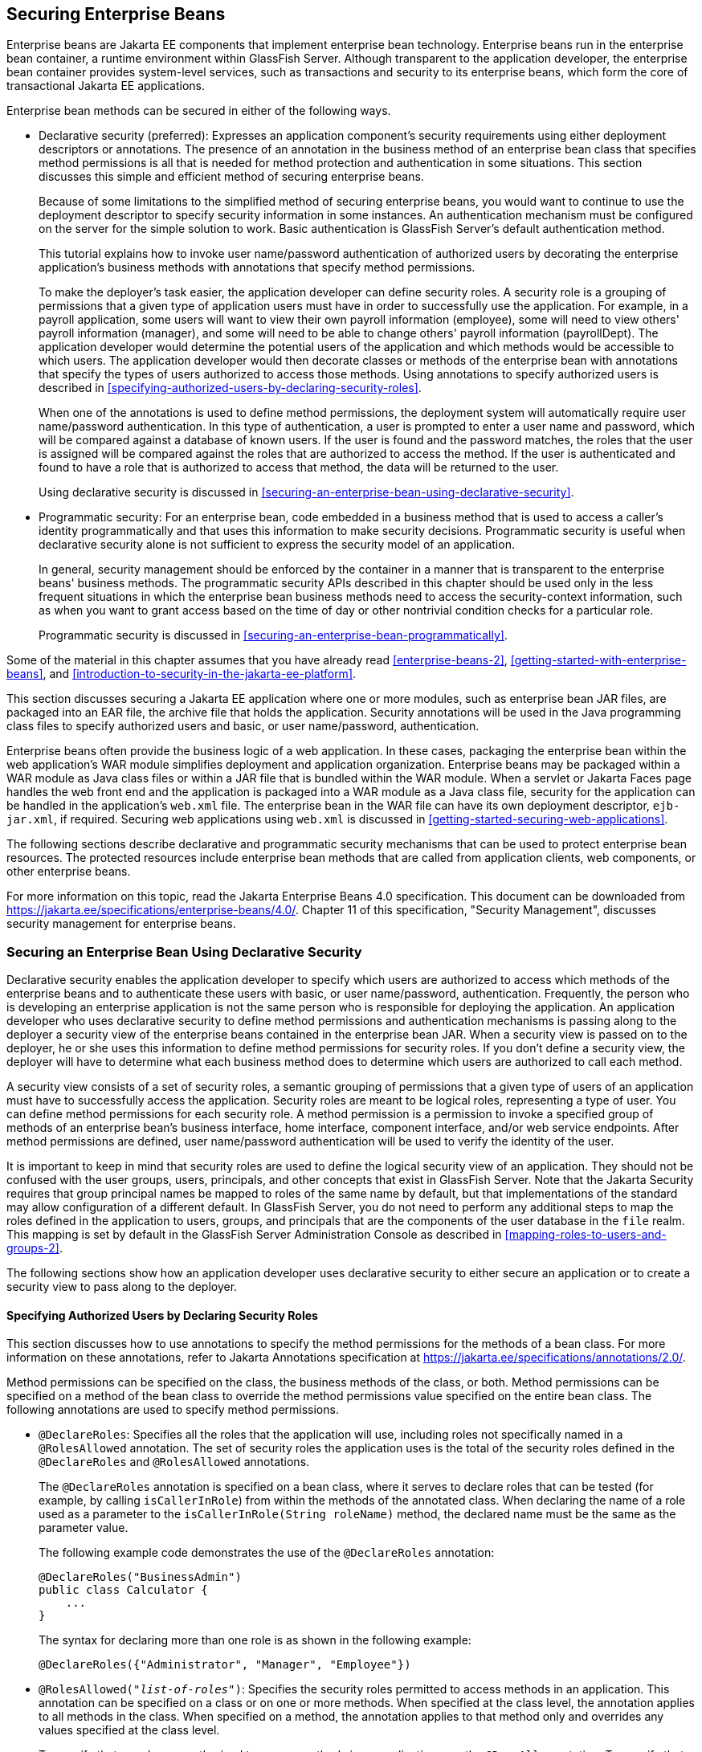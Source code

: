 == Securing Enterprise Beans

Enterprise beans are Jakarta EE components that implement enterprise bean technology.
Enterprise beans run in the enterprise bean container, a runtime environment within GlassFish Server.
Although transparent to the application developer, the enterprise bean container provides system-level services, such as transactions and security to its enterprise beans, which form the core of transactional Jakarta EE applications.

Enterprise bean methods can be secured in either of the following ways.

* Declarative security (preferred): Expresses an application component's security requirements using either deployment descriptors or annotations.
The presence of an annotation in the business method of an enterprise bean class that specifies method permissions is all that is needed for method protection and authentication in some situations.
This section discusses this simple and efficient method of securing enterprise beans.
+
Because of some limitations to the simplified method of securing enterprise beans, you would want to continue to use the deployment descriptor to specify security information in some instances.
An authentication mechanism must be configured on the server for the simple solution to work.
Basic authentication is GlassFish Server's default authentication method.
+
This tutorial explains how to invoke user name/password authentication of authorized users by decorating the enterprise application's business methods with annotations that specify method permissions.
+
To make the deployer's task easier, the application developer can define security roles.
A security role is a grouping of permissions that a given type of application users must have in order to successfully use the application.
For example, in a payroll application, some users will want to view their own payroll information (employee), some will need to view others' payroll information (manager), and some will need to be able to change others' payroll information (payrollDept).
The application developer would determine the potential users of the application and which methods would be accessible to which users.
The application developer would then decorate classes or methods of the enterprise bean with annotations that specify the types of users authorized to access those methods.
Using annotations to specify authorized users is described in <<specifying-authorized-users-by-declaring-security-roles>>.
+
When one of the annotations is used to define method permissions, the deployment system will automatically require user name/password authentication.
In this type of authentication, a user is prompted to enter a user name and password, which will be compared against a database of known users.
If the user is found and the password matches, the roles that the user is assigned will be compared against the roles that are authorized to access the method.
If the user is authenticated and found to have a role that is authorized to access that method, the data will be returned to the user.
+
Using declarative security is discussed in <<securing-an-enterprise-bean-using-declarative-security>>.

* Programmatic security: For an enterprise bean, code embedded in a business method that is used to access a caller's identity programmatically and that uses this information to make security decisions.
Programmatic security is useful when declarative security alone is not sufficient to express the security model of an application.
+
In general, security management should be enforced by the container in a manner that is transparent to the enterprise beans' business methods.
The programmatic security APIs described in this chapter should be used only in the less frequent situations in which the enterprise bean business methods need to access the security-context information, such as when you want to grant access based on the time of day or other nontrivial condition checks for a particular role.
+
Programmatic security is discussed in <<securing-an-enterprise-bean-programmatically>>.

Some of the material in this chapter assumes that you have already read xref:enterprise-beans-2[xrefstyle=full], xref:getting-started-with-enterprise-beans[xrefstyle=full], and xref:introduction-to-security-in-the-jakarta-ee-platform[xrefstyle=full].

This section discusses securing a Jakarta EE application where one or more modules, such as enterprise bean JAR files, are packaged into an EAR file, the archive file that holds the application.
Security annotations will be used in the Java programming class files to specify authorized users and basic, or user name/password, authentication.

Enterprise beans often provide the business logic of a web application.
In these cases, packaging the enterprise bean within the web application's WAR module simplifies deployment and application organization.
Enterprise beans may be packaged within a WAR module as Java class files or within a JAR file that is bundled within the WAR module.
When a servlet or Jakarta Faces page handles the web front end and the application is packaged into a WAR module as a Java class file, security for the application can be handled in the application's `web.xml` file.
The enterprise bean in the WAR file can have its own deployment descriptor, `ejb-jar.xml`, if required.
Securing web applications using `web.xml` is discussed in xref:getting-started-securing-web-applications[xrefsyle=full].

The following sections describe declarative and programmatic security mechanisms that can be used to protect enterprise bean resources.
The protected resources include enterprise bean methods that are called from application clients, web components, or other enterprise beans.

For more information on this topic, read the Jakarta Enterprise Beans 4.0 specification.
This document can be downloaded from https://jakarta.ee/specifications/enterprise-beans/4.0/[^].
Chapter 11 of this specification, "Security Management", discusses security management for enterprise beans.

=== Securing an Enterprise Bean Using Declarative Security

Declarative security enables the application developer to specify which users are authorized to access which methods of the enterprise beans and to authenticate these users with basic, or user name/password, authentication.
Frequently, the person who is developing an enterprise application is not the same person who is responsible for deploying the application.
An application developer who uses declarative security to define method permissions and authentication mechanisms is passing along to the deployer a security view of the enterprise beans contained in the enterprise bean JAR.
When a security view is passed on to the deployer, he or she uses this information to define method permissions for security roles.
If you don't define a security view, the deployer will have to determine what each business method does to determine which users are authorized to call each method.

A security view consists of a set of security roles, a semantic grouping of permissions that a given type of users of an application must have to successfully access the application.
Security roles are meant to be logical roles, representing a type of user.
You can define method permissions for each security role.
A method permission is a permission to invoke a specified group of methods of an enterprise bean's business interface, home interface, component interface, and/or web service endpoints.
After method permissions are defined, user name/password authentication will be used to verify the identity of the user.

It is important to keep in mind that security roles are used to define the logical security view of an application.
They should not be confused with the user groups, users, principals, and other concepts that exist in GlassFish Server.
Note that the Jakarta Security requires that group principal names be mapped to roles of the same name by default, but that implementations of the standard may allow configuration of a different default.
In GlassFish Server, you do not need to perform any additional steps to map the roles defined in the application to users, groups, and principals that are the components of the user database in the `file` realm.
This mapping is set by default in the GlassFish Server Administration Console as described in <<mapping-roles-to-users-and-groups-2>>.

The following sections show how an application developer uses declarative security to either secure an application or to create a security view to pass along to the deployer.

==== Specifying Authorized Users by Declaring Security Roles

This section discusses how to use annotations to specify the method permissions for the methods of a bean class.
For more information on these annotations, refer to Jakarta Annotations specification at https://jakarta.ee/specifications/annotations/2.0/[^].

Method permissions can be specified on the class, the business methods of the class, or both.
Method permissions can be specified on a method of the bean class to override the method permissions value specified on the entire bean class.
The following annotations are used to specify method permissions.

* `@DeclareRoles`: Specifies all the roles that the application will use, including roles not specifically named in a `@RolesAllowed` annotation.
The set of security roles the application uses is the total of the security roles defined in the `@DeclareRoles` and `@RolesAllowed` annotations.
+
The `@DeclareRoles` annotation is specified on a bean class, where it serves to declare roles that can be tested (for example, by calling `isCallerInRole`) from within the methods of the annotated class.
When declaring the name of a role used as a parameter to the `isCallerInRole(String roleName)` method, the declared name must be the same as the parameter value.
+
The following example code demonstrates the use of the `@DeclareRoles` annotation:
+
[source,java]
----
@DeclareRoles("BusinessAdmin")
public class Calculator {
    ...
}
----
+
The syntax for declaring more than one role is as shown in the following example:
+
[source,java]
----
@DeclareRoles({"Administrator", "Manager", "Employee"})
----

* `@RolesAllowed("_list-of-roles_")`: Specifies the security roles permitted to access methods in an application.
This annotation can be specified on a class or on one or more methods.
When specified at the class level, the annotation applies to all methods in the class.
When specified on a method, the annotation applies to that method only and overrides any values specified at the class level.
+
To specify that no roles are authorized to access methods in an application, use the `@DenyAll` annotation.
To specify that a user in any role is authorized to access the application, use the `@PermitAll` annotation.
+
When used in conjunction with the `@DeclareRoles` annotation, the combined set of security roles is used by the application.
+
The following example code demonstrates the use of the `@RolesAllowed` annotation:
+
[source,java]
----
@DeclareRoles({"Administrator", "Manager", "Employee"})
public class Calculator {

    @RolesAllowed("Administrator")
    public void setNewRate(int rate) {
        ...
    }
}
----

* `@PermitAll`: Specifies that all security roles are permitted to execute the specified method or methods.
The user is not checked against a database to ensure that he or she is authorized to access this application.
+
This annotation can be specified on a class or on one or more methods.
Specifying this annotation on the class means that it applies to all methods of the class.
Specifying it at the method level means that it applies to only that method.
+
The following example code demonstrates the use of the `@PermitAll` annotation:
+
[source,java]
----
import jakarta.annotation.security.*;
@RolesAllowed("RestrictedUsers")
public class Calculator {

    @RolesAllowed("Administrator")
    public void setNewRate(int rate) {
        //...
    }
    @PermitAll
    public long convertCurrency(long amount) {
        //...
    }
}
----

* `@DenyAll`: Specifies that no security roles are permitted to execute the specified method or methods.
This means that these methods are excluded from execution in the Jakarta EE container.
+
The following example code demonstrates the use of the `@DenyAll` annotation:
+
[source,java]
----
import jakarta.annotation.security.*;
@RolesAllowed("Users")
public class Calculator {
    @RolesAllowed("Administrator")
    public void setNewRate(int rate) {
        //...
    }
    @DenyAll
    public long convertCurrency(long amount) {
        //...
    }
}
----

The following code snippet demonstrates the use of the `@DeclareRoles` annotation with the `isCallerInRole` method.
In this example, the `@DeclareRoles` annotation declares a role that the enterprise bean `PayrollBean` uses to make the security check by using `isCallerInRole("payroll")` to verify that the caller is authorized to change salary data:

[source,java]
----
@DeclareRoles("payroll")
@Stateless public class PayrollBean implements Payroll {
    @Resource SessionContext ctx;

    public void updateEmployeeInfo(EmplInfo info) {

        oldInfo = ... read from database;

        // The salary field can be changed only by callers
        // who have the security role "payroll"
        Principal callerPrincipal = ctx.getCallerPrincipal();
        if (info.salary != oldInfo.salary && !ctx.isCallerInRole("payroll")) {
            throw new SecurityException(...);
        }
        ...
    }
    ...
}
----

The following example code illustrates the use of the `@RolesAllowed` annotation:

[source,java]
----
@RolesAllowed("admin")
public class SomeClass {
    public void aMethod () {...}
    public void bMethod () {...}
    ...
}

@Stateless 
public class MyBean extends SomeClass implements A  {

    @RolesAllowed("HR")
    public void aMethod () {...}

    public void cMethod () {...}
    ...
}
----

In this example, assuming that `aMethod`, `bMethod`, and `cMethod` are methods of business interface `A`, the method permissions values of methods `aMethod` and `bMethod` are `@RolesAllowed("HR")` and `@RolesAllowed("admin")`, respectively.
The method permissions for method `cMethod` have not been specified.

To clarify, the annotations are not inherited by the subclass itself.
Instead, the annotations apply to methods of the superclass that are inherited by the subclass.

==== Specifying an Authentication Mechanism and Secure Connection

When method permissions are specified, basic user name/password authentication will be invoked by GlassFish Server.

To use a different type of authentication or to require a secure connection using SSL, specify this information in an application deployment descriptor.

=== Securing an Enterprise Bean Programmatically

Programmatic security, code that is embedded in a business method, is used to access a caller's identity programmatically and uses this information to make security decisions within the method itself.

In general, security management should be enforced by the container in a manner that is transparent to the enterprise bean's business methods.
This section describes the `SecurityContext` API and security-related methods of the `EJBContext` API.
The newer `SecurityContext` API duplicates some functions of the `EJBContext` API because it is intended to provide a consistent API across containers.
These security APIs should be used only in the less frequent situations in which the enterprise bean business methods need to access the security context information.

The `SecurityContext` interface, as specified in the Jakarta Security specification, defines three methods that allow the bean provider to access security information about the enterprise bean's caller:

* `getCallerPrincipal()` retrieves the `Principal` that represents the name of the authenticated caller.
This is the container-specific representation of the caller principal, and the type may differ from the type of the caller principal originally established by an `HttpAuthenticationMechanism`.
This method returns null for an unauthenticated caller.
Note that this behavior differs from the behavior of the `EJBContext.getCallerPrincipal()` method, which returns a (vendor-specific) special principal to represent an anonymous caller.

* `getPrincipalsByType()` retrieves all principals of the given type from the authenticated caller's Subject.
This method returns an empty `Set` if the caller is unauthenticated, or if the requested type is not found.
+
Where both a container caller principal and an application caller principal are present, the value returned by `getName()` is the same for both principals.

* `isCallerInRole()` takes a String argument that represents the role to be tested.
The specification does not define how the role determination is made, but the result must be the same as if the corresponding container-specific call had been made (for example `EJBContext.isCallerInRole()`), and must be consistent with the result implied by specifications that prescribe role-mapping behavior.

The `jakarta.ejb.EJBContext` interface provides two methods that allow the bean provider to access security information about the enterprise bean's caller.

* `getCallerPrincipal` allows the enterprise bean methods to obtain the current caller principal's name.
The methods might, for example, use the name as a key to information in a database.
This method never returns null.
Instead, it returns a (vendor-specific) principal with a special username to indicate an anonymous/unauthenticated caller.
Note that this behavior differs from the behavior of the `SecurityContext.getCallerPrincipal()` method, which returns null for an unauthenticated caller.
+
The following code sample illustrates the use of the `getCallerPrincipal` method:
+
[source,java]
----
@Stateless 
public class EmployeeServiceBean implements EmployeeService {
    @Resource 
    SessionContext ctx;
    
    @PersistenceContext 
    EntityManager em;

    public void changePhoneNumber(...) {
        ...
        // obtain the caller principal
        callerPrincipal = ctx.getCallerPrincipal();

        // obtain the caller principal's name
        callerKey = callerPrincipal.getName();

        // use callerKey as primary key to find EmployeeRecord
        EmployeeRecord myEmployeeRecord =
            em.find(EmployeeRecord.class, callerKey);

        // update phone number
        myEmployeeRecord.setPhoneNumber(...);

        ...
    }
}
----
+
In this example, the enterprise bean obtains the principal name of the current caller and uses it as the primary key to locate an `EmployeeRecord` entity.
This example assumes that application has been deployed such that the current caller principal contains the primary key used for the identification of employees (for example, employee number).

* `isCallerInRole` allows the developer to code the security checks that cannot be easily defined using method permissions.
Such a check might impose a role-based limit on a request, or it might depend on information stored in the database.
+
The enterprise bean code can use the `isCallerInRole` method to test whether the current caller has been assigned to a given security role.
Security roles are defined by the bean provider or the application assembler and are assigned by the deployer to principals or principal groups that exist in the operational environment.
+
The following code sample illustrates the use of the `isCallerInRole` method:
+
[source,java]
----
@Stateless 
public class PayrollBean implements Payroll {
    @Resource 
    SessionContext ctx;

    public void updateEmployeeInfo(EmplInfo info) {

        oldInfo = ... read from database;

        // The salary field can be changed only by callers
        // who have the security role "payroll"
        if (info.salary != oldInfo.salary &&
            !ctx.isCallerInRole("payroll")) {
                throw new SecurityException(...);
        }
        ...
    }
    ...
}
----

You would use programmatic security in this way to dynamically control access to a method, for example, when you want to deny access except during a particular time of day.
An example application that uses the `getCallerPrincipal` and `isCallerInRole` methods is described in <<the-converter-secure-example-securing-an-enterprise-bean-with-programmatic-security>>.

=== Propagating a Security Identity (Run-As)

You can specify whether a caller's security identity should be used for the execution of specified methods of an enterprise bean or whether a specific run-as identity should be used.
<<security-identity-propagation>> illustrates this concept.

[[security-identity-propagation]]
.Security Identity Propagation
image::jakartaeett_dt_047.svg["Diagram of security identity propagation from client to intermediate container to target container"]

In this illustration, an application client is making a call to an enterprise bean method in one enterprise bean container.
This enterprise bean method, in turn, makes a call to an enterprise bean method in another container.
The security identity during the first call is the identity of the caller.
The security identity during the second call can be any of the following options.

* By default, the identity of the caller of the intermediate component is propagated to the target enterprise bean.
This technique is used when the target container trusts the intermediate container.

* A specific identity is propagated to the target enterprise bean.
This technique is used when the target container expects access using a specific identity.

To propagate an identity to the target enterprise bean, configure a run-as identity for the bean, as described in <<configuring-a-components-propagated-security-identity>>.
Establishing a run-as identity for an enterprise bean does not affect the identities of its callers, which are the identities tested for permission to access the methods of the enterprise bean.
The run-as identity establishes the identity that the enterprise bean will use when it makes calls.

The run-as identity applies to the enterprise bean as a whole, including all the methods of the enterprise bean's business interface, local and remote interfaces, component interface, and web service endpoint interfaces, the message listener methods of a message-driven bean, the timeout method of an enterprise bean, and all internal methods of the bean that might be called in turn.

==== Configuring a Component's Propagated Security Identity

You can configure an enterprise bean's run-as, or propagated, security identity by using the `@RunAs` annotation, which defines the role of the application during execution in a Jakarta EE container.
The annotation can be specified on a class, allowing developers to execute an application under a particular role.
The role must map to the user/group information in the container's security realm.
The `@RunAs` annotation specifies the name of a security role as its parameter.

The following code demonstrates the use of the `@RunAs` annotation:

[source,java]
----
@RunAs("Admin")
public class Calculator {
    //....
}
----

You will have to map the run-as role name to a given principal defined in GlassFish Server if the given roles are associated with more than one user principal.

==== Trust between Containers

When an enterprise bean is designed so that either the original caller identity or a designated identity is used to call a target bean, the target bean will receive the propagated identity only.
The target bean will not receive any authentication data.

There is no way for the target container to authenticate the propagated security identity.
However, because the security identity is used in authorization checks (for example, method permissions or with the `isCallerInRole` method), it is vitally important that the security identity be authentic.
Because no authentication data is available to authenticate the propagated identity, the target must trust that the calling container has propagated an authenticated security identity.

By default, GlassFish Server is configured to trust identities that are propagated from different containers.
Therefore, you do not need to take any special steps to set up a trust relationship.

=== Deploying Secure Enterprise Beans

The deployer is responsible for ensuring that an assembled application is secure after it has been deployed in the target operational environment.
If a security view has been provided to the deployer through the use of security annotations and/or a deployment descriptor, the security view is mapped to the mechanisms and policies used by the security domain in the target operational environment, which in this case is GlassFish Server.
If no security view is provided, the deployer must set up the appropriate security policy for the enterprise bean application.

Deployment information is specific to a web or application server.
